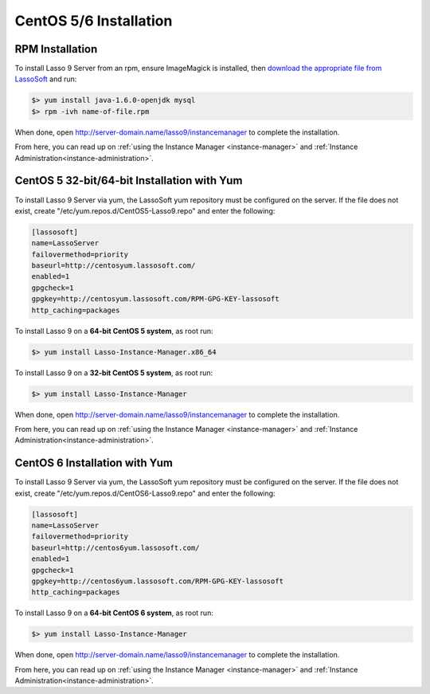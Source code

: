 .. _centos-installation:

***********************
CentOS 5/6 Installation
***********************

RPM Installation
================

To install Lasso 9 Server from an rpm, ensure ImageMagick is installed, then
`download the appropriate file from LassoSoft
<http://www.lassosoft.com/Lasso-9-Server-Download>`_ and run:

.. code-block:: none

   $> yum install java-1.6.0-openjdk mysql
   $> rpm -ivh name-of-file.rpm

When done, open http://server-domain.name/lasso9/instancemanager to complete the
installation.

From here, you can read up on :ref:`using the Instance Manager
<instance-manager>` and :ref:`Instance Administration<instance-administration>`.


CentOS 5 32-bit/64-bit Installation with Yum
============================================

To install Lasso 9 Server via yum, the LassoSoft yum repository must be
configured on the server. If the file does not exist, create
"/etc/yum.repos.d/CentOS5-Lasso9.repo" and enter the following:

.. code-block:: none

   [lassosoft]
   name=LassoServer
   failovermethod=priority
   baseurl=http://centosyum.lassosoft.com/
   enabled=1
   gpgcheck=1
   gpgkey=http://centosyum.lassosoft.com/RPM-GPG-KEY-lassosoft
   http_caching=packages

To install Lasso 9 on a **64-bit CentOS 5 system**, as root run:

.. code-block:: none

   $> yum install Lasso-Instance-Manager.x86_64

To install Lasso 9 on a **32-bit CentOS 5 system**, as root run:

.. code-block:: none

   $> yum install Lasso-Instance-Manager

When done, open http://server-domain.name/lasso9/instancemanager to complete the
installation.

From here, you can read up on :ref:`using the Instance Manager
<instance-manager>` and :ref:`Instance Administration<instance-administration>`.


CentOS 6 Installation with Yum
==============================

To install Lasso 9 Server via yum, the LassoSoft yum repository must be
configured on the server. If the file does not exist, create
"/etc/yum.repos.d/CentOS6-Lasso9.repo" and enter the following:

.. code-block:: none

   [lassosoft]
   name=LassoServer
   failovermethod=priority
   baseurl=http://centos6yum.lassosoft.com/
   enabled=1
   gpgcheck=1
   gpgkey=http://centos6yum.lassosoft.com/RPM-GPG-KEY-lassosoft
   http_caching=packages

To install Lasso 9 on a **64-bit CentOS 6 system**, as root run:

.. code-block:: none

   $> yum install Lasso-Instance-Manager

When done, open http://server-domain.name/lasso9/instancemanager to complete the
installation.

From here, you can read up on :ref:`using the Instance Manager
<instance-manager>` and :ref:`Instance Administration<instance-administration>`.